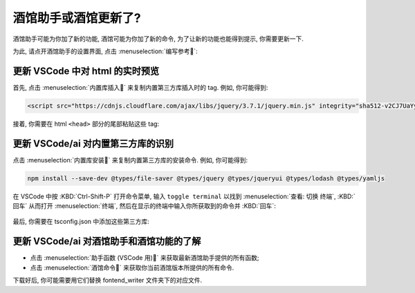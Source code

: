 ************************************************************************************************************************
酒馆助手或酒馆更新了?
************************************************************************************************************************

酒馆助手可能为你加了新的功能, 酒馆可能为你加了新的命令, 为了让新的功能也能得到提示, 你需要更新一下.

为此, 请点开酒馆助手的设置界面, 点击 :menuselection:`编写参考`:

.. figure:: 按钮.png

.. figure:: 按钮点击后.png

========================================================================================================================
更新 VSCode 中对 html 的实时预览
========================================================================================================================

首先, 点击 :menuselection:`内置库插入` 来复制内置第三方库插入时的 tag. 例如, 你可能得到:

.. code-block:: html

  <script src="https://cdnjs.cloudflare.com/ajax/libs/jquery/3.7.1/jquery.min.js" integrity="sha512-v2CJ7UaYy4JwqLDIrZUI/4hqeoQieOmAZNXBeQyjo21dadnwR+8ZaIJVT8EE2iyI61OV8e6M8PP2/4hpQINQ/g==" crossorigin="anonymous" referrerpolicy="no-referrer"></script>

接着, 你需要在 html ``<head>`` 部分的尾部粘贴这些 tag:

.. figure:: 粘贴tag.png

========================================================================================================================
更新 VSCode/ai 对内置第三方库的识别
========================================================================================================================

点击 :menuselection:`内置库安装` 来复制内置第三方库的安装命令. 例如, 你可能得到:

.. code-block:: bash

  npm install --save-dev @types/file-saver @types/jquery @types/jqueryui @types/lodash @types/yamljs

在 VSCode 中按 :KBD:`Ctrl-Shift-P` 打开命令菜单, 输入 ``toggle terminal`` 以找到 :menuselection:`查看: 切换 终端`, :KBD:`回车` 从而打开 :menuselection:`终端`, 然后在显示的终端中输入你所获取到的命令并 :KBD:`回车`:

.. figure:: 安装第三方库.png

最后, 你需要在 tsconfig.json 中添加这些第三方库:

.. figure:: 添加第三方库.png

========================================================================================================================
更新 VSCode/ai 对酒馆助手和酒馆功能的了解
========================================================================================================================

- 点击 :menuselection:`助手函数 (VSCode 用)` 来获取最新酒馆助手提供的所有函数;
- 点击 :menuselection:`酒馆命令` 来获取你当前酒馆版本所提供的所有命令.

下载好后, 你可能需要用它们替换 fontend_writer 文件夹下的对应文件.